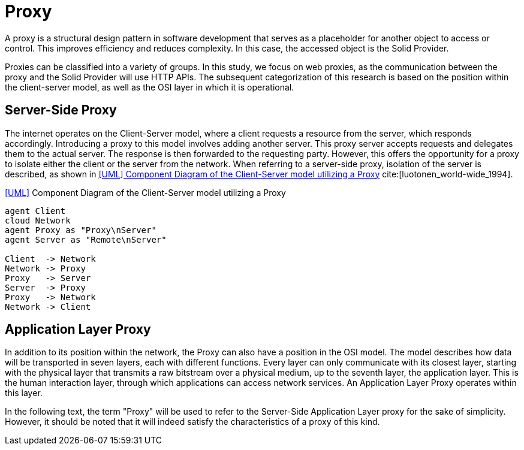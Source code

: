 = Proxy

A proxy is a structural design pattern in software development that serves as a placeholder for another object to access or control.
This improves efficiency and reduces complexity.
In this case, the accessed object is the Solid Provider.

Proxies can be classified into a variety of groups.
In this study, we focus on web proxies, as the communication between the proxy and the Solid Provider will use HTTP APIs.
The subsequent categorization of this research is based on the position within the client-server model, as well as the OSI layer in which it is operational.

== Server-Side Proxy

The internet operates on the Client-Server model, where a client requests a resource from the server, which responds accordingly.
Introducing a proxy to this model involves adding another server.
This proxy server accepts requests and delegates them to the actual server.
The response is then forwarded to the requesting party.
However, this offers the opportunity for a proxy to isolate either the client or the server from the network.
When referring to a server-side proxy, isolation of the server is described, as shown in xref:Proxy[xrefstyle=short] cite:[luotonen_world-wide_1994].

.<<UML>> Component Diagram of the Client-Server model utilizing a Proxy
[.text-center]
[plantuml,format=svg,id="Proxy"]
....
agent Client
cloud Network
agent Proxy as "Proxy\nServer"
agent Server as "Remote\nServer"

Client  -> Network
Network -> Proxy
Proxy   -> Server
Server  -> Proxy
Proxy   -> Network
Network -> Client
....

== Application Layer Proxy

In addition to its position within the network, the Proxy can also have a position in the OSI model.
The model describes how data will be transported in seven layers, each with different functions.
Every layer can only communicate with its closest layer, starting with the physical layer that transmits a raw bitstream over a physical medium, up to the seventh layer, the application layer.
This is the human interaction layer, through which applications can access network services.
An Application Layer Proxy operates within this layer.

In the following text, the term "Proxy" will be used to refer to the Server-Side Application Layer proxy for the sake of simplicity.
However, it should be noted that it will indeed satisfy the characteristics of a proxy of this kind.
